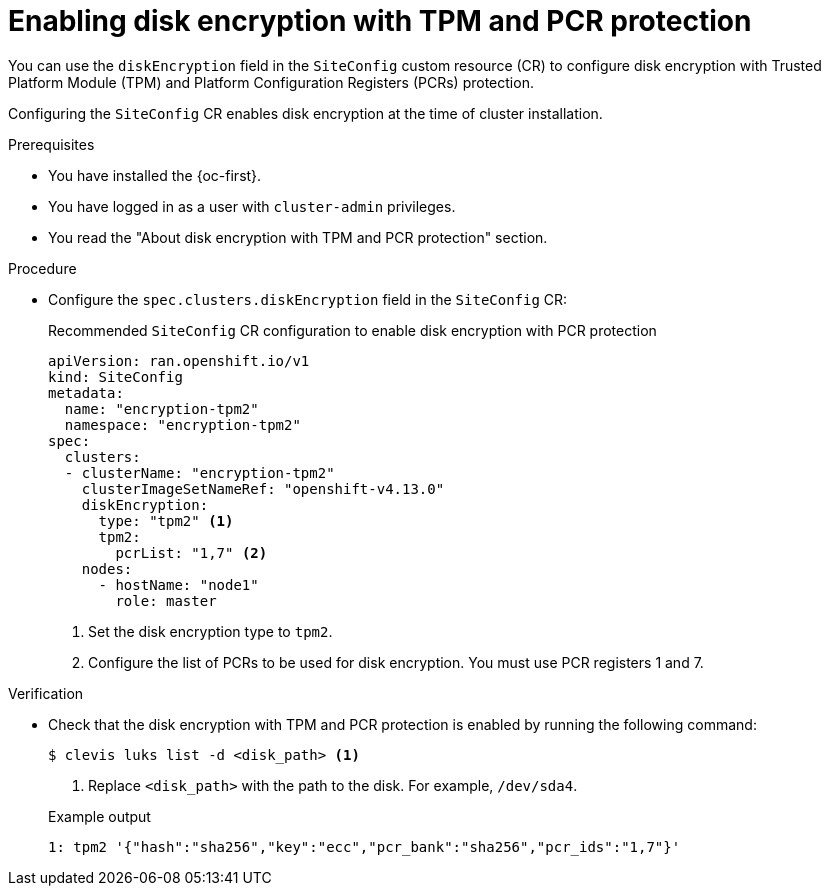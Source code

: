 // Module included in the following assemblies:
//
// * scalability_and_performance/ztp_far_edge/ztp-reference-cluster-configuration-for-vdu.adoc

:_mod-docs-content-type: CONCEPT
[id="ztp-sno-du-configuring-disk-encryption-with-pcr-protection_{context}"]
= Enabling disk encryption with TPM and PCR protection

You can use the `diskEncryption` field in the `SiteConfig` custom resource (CR) to configure disk encryption with Trusted Platform Module (TPM) and Platform Configuration Registers (PCRs) protection. 

Configuring the `SiteConfig` CR enables disk encryption at the time of cluster installation.

.Prerequisites

* You have installed the {oc-first}.
* You have logged in as a user with `cluster-admin` privileges.
* You read the "About disk encryption with TPM and PCR protection" section.

.Procedure

* Configure the `spec.clusters.diskEncryption` field in the `SiteConfig` CR:
+

.Recommended `SiteConfig` CR configuration to enable disk encryption with PCR protection
[source,yaml]
----
apiVersion: ran.openshift.io/v1
kind: SiteConfig
metadata:
  name: "encryption-tpm2"
  namespace: "encryption-tpm2"
spec:
  clusters:
  - clusterName: "encryption-tpm2"
    clusterImageSetNameRef: "openshift-v4.13.0"
    diskEncryption: 
      type: "tpm2" <1>
      tpm2:
        pcrList: "1,7" <2>
    nodes:
      - hostName: "node1"
        role: master
----
<1> Set the disk encryption type to `tpm2`.
<2> Configure the list of PCRs to be used for disk encryption. You must use PCR registers 1 and 7.

.Verification

* Check that the disk encryption with TPM and PCR protection is enabled by running the following command:
+
[source,terminal]
----
$ clevis luks list -d <disk_path> <1>
----
<1> Replace `<disk_path>` with the path to the disk. For example, `/dev/sda4`.
+

.Example output
[source,terminal]
----
1: tpm2 '{"hash":"sha256","key":"ecc","pcr_bank":"sha256","pcr_ids":"1,7"}'
----

